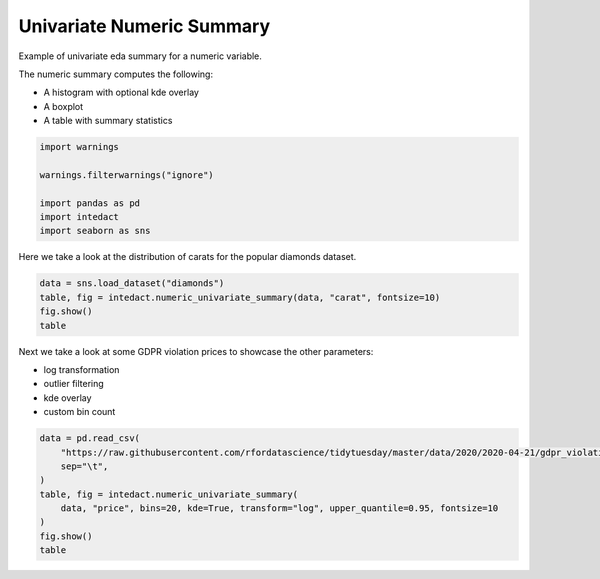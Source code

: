 
.. DO NOT EDIT.
.. THIS FILE WAS AUTOMATICALLY GENERATED BY SPHINX-GALLERY.
.. TO MAKE CHANGES, EDIT THE SOURCE PYTHON FILE:
.. "auto_examples/plot_univariate_numeric_summary.py"
.. LINE NUMBERS ARE GIVEN BELOW.

.. only:: html

    .. note::
        :class: sphx-glr-download-link-note

        Click :ref:`here <sphx_glr_download_auto_examples_plot_univariate_numeric_summary.py>`
        to download the full example code

.. rst-class:: sphx-glr-example-title

.. _sphx_glr_auto_examples_plot_univariate_numeric_summary.py:


Univariate Numeric Summary
=======

Example of univariate eda summary for a numeric variable.

The numeric summary computes the following:

- A histogram with optional kde overlay
- A boxplot
- A table with summary statistics

.. GENERATED FROM PYTHON SOURCE LINES 13-21

.. code-block:: default

    import warnings

    warnings.filterwarnings("ignore")

    import pandas as pd
    import intedact
    import seaborn as sns








.. GENERATED FROM PYTHON SOURCE LINES 22-24

Here we take a look at the distribution of carats for the popular diamonds dataset.


.. GENERATED FROM PYTHON SOURCE LINES 24-29

.. code-block:: default

    data = sns.load_dataset("diamonds")
    table, fig = intedact.numeric_univariate_summary(data, "carat", fontsize=10)
    fig.show()
    table




.. image-sg:: /auto_examples/images/sphx_glr_plot_univariate_numeric_summary_001.png
   :alt: plot univariate numeric summary
   :srcset: /auto_examples/images/sphx_glr_plot_univariate_numeric_summary_001.png
   :class: sphx-glr-single-img



.. raw:: html

    <div class="output_subarea output_html rendered_html output_result">
    <div>
    <style scoped>
        .dataframe tbody tr th:only-of-type {
            vertical-align: middle;
        }

        .dataframe tbody tr th {
            vertical-align: top;
        }

        .dataframe thead th {
            text-align: right;
        }
    </style>
    <table border="1" class="dataframe">
      <thead>
        <tr style="text-align: right;">
          <th></th>
          <th>count_observed</th>
          <th>count_unique</th>
          <th>count_missing</th>
          <th>percent_missing</th>
          <th>min</th>
          <th>25%</th>
          <th>median</th>
          <th>mean</th>
          <th>75%</th>
          <th>max</th>
          <th>std</th>
          <th>iqr</th>
        </tr>
      </thead>
      <tbody>
        <tr>
          <th>carat</th>
          <td>53940</td>
          <td>273</td>
          <td>0</td>
          <td>0.0</td>
          <td>0.2</td>
          <td>0.4</td>
          <td>0.7</td>
          <td>0.79794</td>
          <td>1.04</td>
          <td>5.01</td>
          <td>0.474011</td>
          <td>0.64</td>
        </tr>
      </tbody>
    </table>
    </div>
    </div>
    <br />
    <br />

.. GENERATED FROM PYTHON SOURCE LINES 30-36

Next we take a look at some GDPR violation prices to showcase the other parameters:

- log transformation
- outlier filtering
- kde overlay
- custom bin count

.. GENERATED FROM PYTHON SOURCE LINES 36-46

.. code-block:: default


    data = pd.read_csv(
        "https://raw.githubusercontent.com/rfordatascience/tidytuesday/master/data/2020/2020-04-21/gdpr_violations.tsv",
        sep="\t",
    )
    table, fig = intedact.numeric_univariate_summary(
        data, "price", bins=20, kde=True, transform="log", upper_quantile=0.95, fontsize=10
    )
    fig.show()
    table



.. image-sg:: /auto_examples/images/sphx_glr_plot_univariate_numeric_summary_002.png
   :alt: plot univariate numeric summary
   :srcset: /auto_examples/images/sphx_glr_plot_univariate_numeric_summary_002.png
   :class: sphx-glr-single-img



.. raw:: html

    <div class="output_subarea output_html rendered_html output_result">
    <div>
    <style scoped>
        .dataframe tbody tr th:only-of-type {
            vertical-align: middle;
        }

        .dataframe tbody tr th {
            vertical-align: top;
        }

        .dataframe thead th {
            text-align: right;
        }
    </style>
    <table border="1" class="dataframe">
      <thead>
        <tr style="text-align: right;">
          <th></th>
          <th>count_observed</th>
          <th>count_unique</th>
          <th>count_missing</th>
          <th>percent_missing</th>
          <th>min</th>
          <th>25%</th>
          <th>median</th>
          <th>mean</th>
          <th>75%</th>
          <th>max</th>
          <th>std</th>
          <th>iqr</th>
        </tr>
      </thead>
      <tbody>
        <tr>
          <th>price</th>
          <td>237</td>
          <td>107</td>
          <td>0</td>
          <td>0.0</td>
          <td>0.0</td>
          <td>2000.0</td>
          <td>10000.0</td>
          <td>41222.654008</td>
          <td>50000.0</td>
          <td>500000.0</td>
          <td>76279.357996</td>
          <td>48000.0</td>
        </tr>
      </tbody>
    </table>
    </div>
    </div>
    <br />
    <br />


.. rst-class:: sphx-glr-timing

   **Total running time of the script:** ( 0 minutes  0.649 seconds)


.. _sphx_glr_download_auto_examples_plot_univariate_numeric_summary.py:


.. only :: html

 .. container:: sphx-glr-footer
    :class: sphx-glr-footer-example



  .. container:: sphx-glr-download sphx-glr-download-python

     :download:`Download Python source code: plot_univariate_numeric_summary.py <plot_univariate_numeric_summary.py>`



  .. container:: sphx-glr-download sphx-glr-download-jupyter

     :download:`Download Jupyter notebook: plot_univariate_numeric_summary.ipynb <plot_univariate_numeric_summary.ipynb>`


.. only:: html

 .. rst-class:: sphx-glr-signature

    `Gallery generated by Sphinx-Gallery <https://sphinx-gallery.github.io>`_

